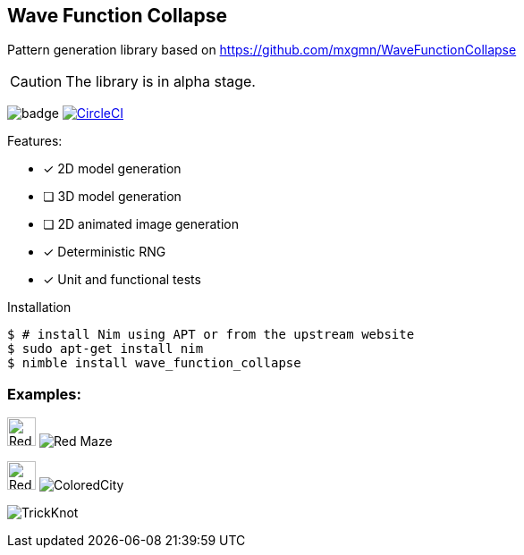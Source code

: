 == Wave Function Collapse

Pattern generation library based on https://github.com/mxgmn/WaveFunctionCollapse

CAUTION: The library is in alpha stage.

image:https://img.shields.io/badge/status-alpha-orange.svg[badge]
image:https://circleci.com/gh/FedericoCeratto/wave_function_collapse.svg?style=svg["CircleCI", link="https://circleci.com/gh/FedericoCeratto/wave_function_collapse"]

.Features:
[none]
- [x] 2D model generation
- [ ] 3D model generation
- [ ] 2D animated image generation
- [x] Deterministic RNG
- [x] Unit and functional tests

.Installation
[source,bash]
----
$ # install Nim using APT or from the upstream website
$ sudo apt-get install nim
$ nimble install wave_function_collapse
----


=== Examples:

image:https://raw.githubusercontent.com/FedericoCeratto/wave_function_collapse/master/tests/data/input/Red%20Maze.png[Red Maze, 32, role="left"]
image:https://raw.githubusercontent.com/FedericoCeratto/wave_function_collapse/master/tests/data/output/RedMaze.png[Red Maze, role="right"]

image:https://raw.githubusercontent.com/FedericoCeratto/wave_function_collapse/master/tests/data/input/Colored%20City.png[Red Maze, 32, role="left"]
image:https://raw.githubusercontent.com/FedericoCeratto/wave_function_collapse/master/tests/data/output/ColoredCity.gif[ColoredCity, role="right"]

image:https://raw.githubusercontent.com/FedericoCeratto/wave_function_collapse/master/tests/data/output/TrickKnot.gif[TrickKnot]

